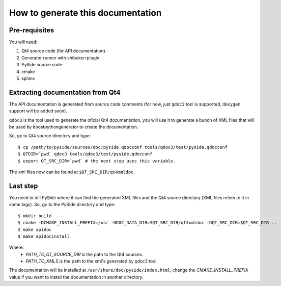 How to generate this documentation
**********************************

Pre-requisites
--------------

You will need:

1. Qt4 source code (for API documentation).
2. Generator runner with shiboken plugin
3. PySide source code
4. cmake
5. sphinx

Extracting documentation from Qt4
---------------------------------

The API documentation is generated from source code comments (for now, just
``qdoc3`` tool is supported, ``doxygen`` support will be added soon).

``qdoc3`` is the tool used to generate the oficial Qt4 documentation, you will
use it to generate a bunch of XML files that will be used by boostpythongenerator
to create the documentation.

So, go to Qt4 source directory and type:

::

    $ cp /path/to/pyside/sources/doc/pyside.qdocconf tools/qdoc3/test/pyside.qdocconf
    $ QTDIR=`pwd` qdoc3 tools/qdoc3/test/pyside.qdocconf
    $ export QT_SRC_DIR=`pwd` # the next step uses this variable.

The xml files now can be found at ``$QT_SRC_DIR/qt4xmldoc``.

Last step
---------

You need to tell PySide where it can find the generated XML files and the Qt4
source directory (XML files refers to it in some tags). So, go to the PySide
directory and type:

::

    $ mkdir build
    $ cmake -DCMAKE_INSTALL_PREFIX=/usr -DDOC_DATA_DIR=$QT_SRC_DIR/qt4xmldoc -DQT_SRC_DIR=$QT_SRC_DIR ..
    $ make apidoc
    $ make apidocinstall

Where:
    * *PATH_TO_QT_SOURCE_DIR* is the path to the Qt4 sources.
    * *PATH_TO_XMLS* is the path to the xml's generated by qdoc3 tool.

The documentation will be installed at ``/usr/share/doc/pyside/index.html``, change
the *CMAKE_INSTALL_PREFIX* value if you want to install the documentation in another
directory.

